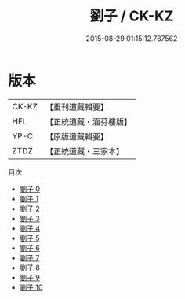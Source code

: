 #+TITLE: 劉子 / CK-KZ

#+DATE: 2015-08-29 01:15:12.787562
* 版本
 |     CK-KZ|【重刊道藏輯要】|
 |       HFL|【正統道藏・涵芬樓版】|
 |      YP-C|【原版道藏輯要】|
 |      ZTDZ|【正統道藏・三家本】|
目次
 - [[file:KR5d0053_000.txt][劉子 0]]
 - [[file:KR5d0053_001.txt][劉子 1]]
 - [[file:KR5d0053_002.txt][劉子 2]]
 - [[file:KR5d0053_003.txt][劉子 3]]
 - [[file:KR5d0053_004.txt][劉子 4]]
 - [[file:KR5d0053_005.txt][劉子 5]]
 - [[file:KR5d0053_006.txt][劉子 6]]
 - [[file:KR5d0053_007.txt][劉子 7]]
 - [[file:KR5d0053_008.txt][劉子 8]]
 - [[file:KR5d0053_009.txt][劉子 9]]
 - [[file:KR5d0053_010.txt][劉子 10]]
